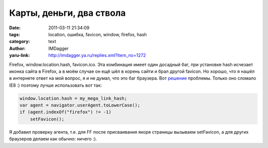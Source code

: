 Карты, деньги, два ствола
=========================
:date: 2011-03-11 21:34:09
:tags: location, ошибка, favicon, window, firefox, hash
:category: text
:author: IMDagger
:yaru-link: http://imdagger.ya.ru/replies.xml?item_no=1272

Firefox, window.location.hash, favicon.ico. Эта комбинация имеет
один досадный баг, при установке hash исчезает иконка сайта в Firefox, а
в моём случае он ещё шёл в корень сайти и брал другой favicon. Но
хорошо, что я нашёл в интернете ответ на мой вопрос, я и не думал, что
это баг браузера. Вот
`решение <http://kilianvalkhof.com/2010/javascript/the-case-of-the-disappearing-favicon/>`__
проблемы. Только оно сломало IE8 :) поэтому лучше использовать вот так:

.. code-block:: js

    window.location.hash = my_mega_link_hash;
    var agent = navigator.userAgent.toLowerCase();
    if (agent.indexOf("firefox") != -1)
        setFavicon();

Я добавил проверку агента, т.е. для FF после присваивания якоря
страницы вызываем setFavicon, а для других браузеров делаем как обычно:
ничего :).
